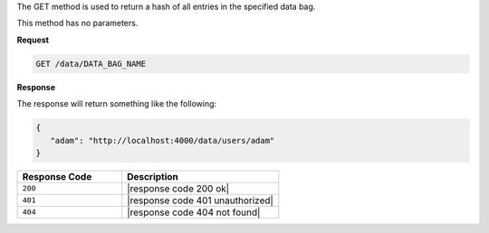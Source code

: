 .. The contents of this file are included in multiple topics.
.. This file should not be changed in a way that hinders its ability to appear in multiple documentation sets.

The GET method is used to return a hash of all entries in the specified data bag.

This method has no parameters.

**Request**

.. code-block:: ruby

   GET /data/DATA_BAG_NAME

**Response**

The response will return something like the following:

.. code-block:: javascript

   {
      "adam": "http://localhost:4000/data/users/adam"
   }

.. list-table::
   :widths: 200 300
   :header-rows: 1

   * - Response Code
     - Description
   * - ``200``
     - |response code 200 ok|
   * - ``401``
     - |response code 401 unauthorized|
   * - ``404``
     - |response code 404 not found|
